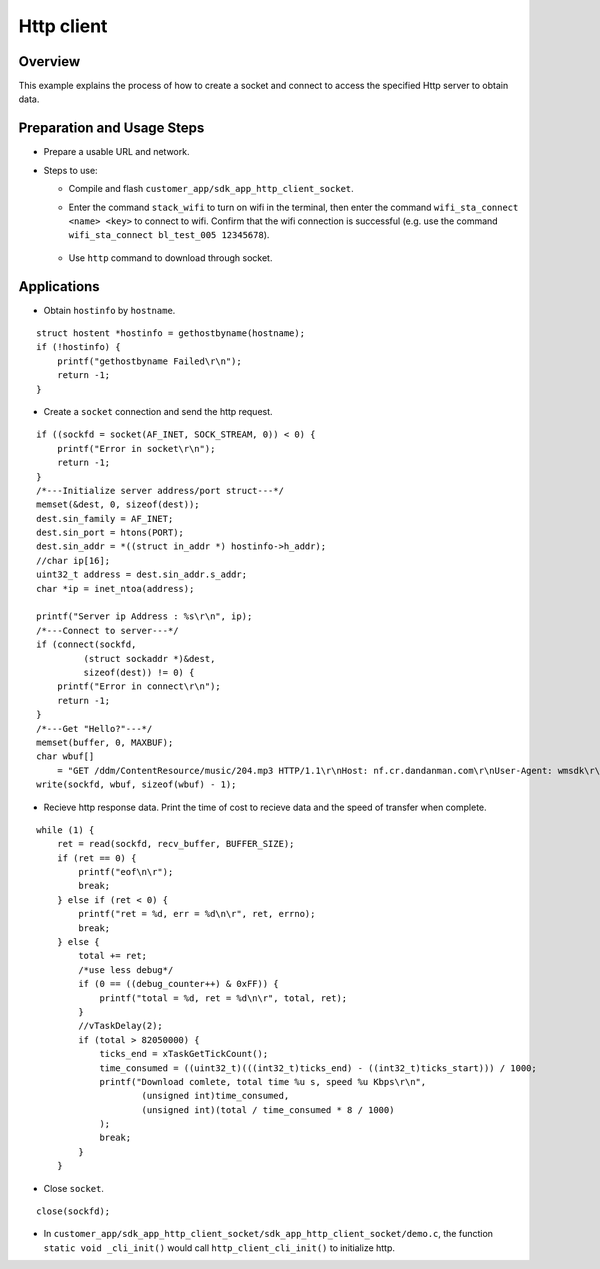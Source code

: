 .. _http-index:

Http client
==================

Overview
----------

This example explains the process of how to create a socket and connect to access the specified Http server to obtain data.

Preparation and Usage Steps
----------------

- Prepare a usable URL and network.

- Steps to use:
   
  - Compile and flash ``customer_app/sdk_app_http_client_socket``.
  - Enter the command ``stack_wifi`` to turn on wifi in the terminal, then enter the command ``wifi_sta_connect <name> <key>`` to connect to wifi. Confirm that the wifi connection is successful (e.g. use the command ``wifi_sta_connect bl_test_005 12345678``).

    .. figure:: imgs/image1.png
       :alt: 

    .. figure:: imgs/image2.png
       :alt: 


  - Use ``http`` command to download through socket.

    .. figure:: imgs/image3.png
       :alt: 


Applications
---------

- Obtain ``hostinfo`` by ``hostname``.

::

    struct hostent *hostinfo = gethostbyname(hostname);
    if (!hostinfo) {
        printf("gethostbyname Failed\r\n");
        return -1;
    }
  
- Create a ``socket`` connection and send the http request.

::

    if ((sockfd = socket(AF_INET, SOCK_STREAM, 0)) < 0) {
        printf("Error in socket\r\n");
        return -1;
    }
    /*---Initialize server address/port struct---*/
    memset(&dest, 0, sizeof(dest));
    dest.sin_family = AF_INET;
    dest.sin_port = htons(PORT);
    dest.sin_addr = *((struct in_addr *) hostinfo->h_addr);
    //char ip[16];
    uint32_t address = dest.sin_addr.s_addr;
    char *ip = inet_ntoa(address);

    printf("Server ip Address : %s\r\n", ip);
    /*---Connect to server---*/
    if (connect(sockfd,
             (struct sockaddr *)&dest,
             sizeof(dest)) != 0) {
        printf("Error in connect\r\n");
        return -1;
    }
    /*---Get "Hello?"---*/
    memset(buffer, 0, MAXBUF);
    char wbuf[]
        = "GET /ddm/ContentResource/music/204.mp3 HTTP/1.1\r\nHost: nf.cr.dandanman.com\r\nUser-Agent: wmsdk\r\nAccept: */*\r\n\r\n";
    write(sockfd, wbuf, sizeof(wbuf) - 1);

- Recieve http response data. Print the time of cost to recieve data and the speed of transfer when complete.

::

    while (1) {
        ret = read(sockfd, recv_buffer, BUFFER_SIZE);
        if (ret == 0) {
            printf("eof\n\r");
            break;
        } else if (ret < 0) {
            printf("ret = %d, err = %d\n\r", ret, errno);
            break;
        } else {
            total += ret;
            /*use less debug*/
            if (0 == ((debug_counter++) & 0xFF)) {
                printf("total = %d, ret = %d\n\r", total, ret);
            }
            //vTaskDelay(2);
            if (total > 82050000) {
                ticks_end = xTaskGetTickCount();
                time_consumed = ((uint32_t)(((int32_t)ticks_end) - ((int32_t)ticks_start))) / 1000;
                printf("Download comlete, total time %u s, speed %u Kbps\r\n",
                        (unsigned int)time_consumed,
                        (unsigned int)(total / time_consumed * 8 / 1000)
                );
                break;
            }
        }

- Close ``socket``.

:: 

    close(sockfd);

- In ``customer_app/sdk_app_http_client_socket/sdk_app_http_client_socket/demo.c``, the function ``static void _cli_init()`` would call ``http_client_cli_init()`` to initialize http.
